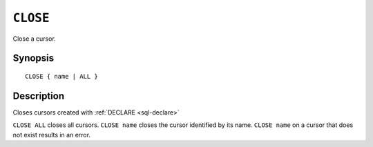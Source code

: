 .. highlight:: psql

.. _sql-close:

=========
``CLOSE``
=========

Close a cursor.

.. _sql-close-synopsis:

Synopsis
========

::

    CLOSE { name | ALL }


Description
===========

Closes cursors created with :ref:`DECLARE <sql-declare>`

``CLOSE ALL`` closes all cursors. ``CLOSE name`` closes the cursor identified by
its name. ``CLOSE name`` on a cursor that does not exist results in an error.
